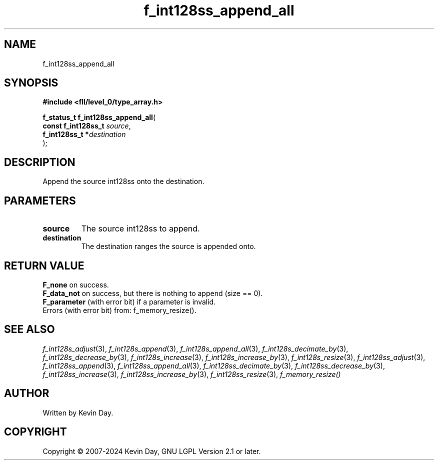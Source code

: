 .TH f_int128ss_append_all "3" "February 2024" "FLL - Featureless Linux Library 0.6.9" "Library Functions"
.SH "NAME"
f_int128ss_append_all
.SH SYNOPSIS
.nf
.B #include <fll/level_0/type_array.h>
.sp
\fBf_status_t f_int128ss_append_all\fP(
    \fBconst f_int128ss_t \fP\fIsource\fP,
    \fBf_int128ss_t      *\fP\fIdestination\fP
);
.fi
.SH DESCRIPTION
.PP
Append the source int128ss onto the destination.
.SH PARAMETERS
.TP
.B source
The source int128ss to append.

.TP
.B destination
The destination ranges the source is appended onto.

.SH RETURN VALUE
.PP
\fBF_none\fP on success.
.br
\fBF_data_not\fP on success, but there is nothing to append (size == 0).
.br
\fBF_parameter\fP (with error bit) if a parameter is invalid.
.br
Errors (with error bit) from: f_memory_resize().
.SH SEE ALSO
.PP
.nh
.ad l
\fIf_int128s_adjust\fP(3), \fIf_int128s_append\fP(3), \fIf_int128s_append_all\fP(3), \fIf_int128s_decimate_by\fP(3), \fIf_int128s_decrease_by\fP(3), \fIf_int128s_increase\fP(3), \fIf_int128s_increase_by\fP(3), \fIf_int128s_resize\fP(3), \fIf_int128ss_adjust\fP(3), \fIf_int128ss_append\fP(3), \fIf_int128ss_append_all\fP(3), \fIf_int128ss_decimate_by\fP(3), \fIf_int128ss_decrease_by\fP(3), \fIf_int128ss_increase\fP(3), \fIf_int128ss_increase_by\fP(3), \fIf_int128ss_resize\fP(3), \fIf_memory_resize()\fP
.ad
.hy
.SH AUTHOR
Written by Kevin Day.
.SH COPYRIGHT
.PP
Copyright \(co 2007-2024 Kevin Day, GNU LGPL Version 2.1 or later.
